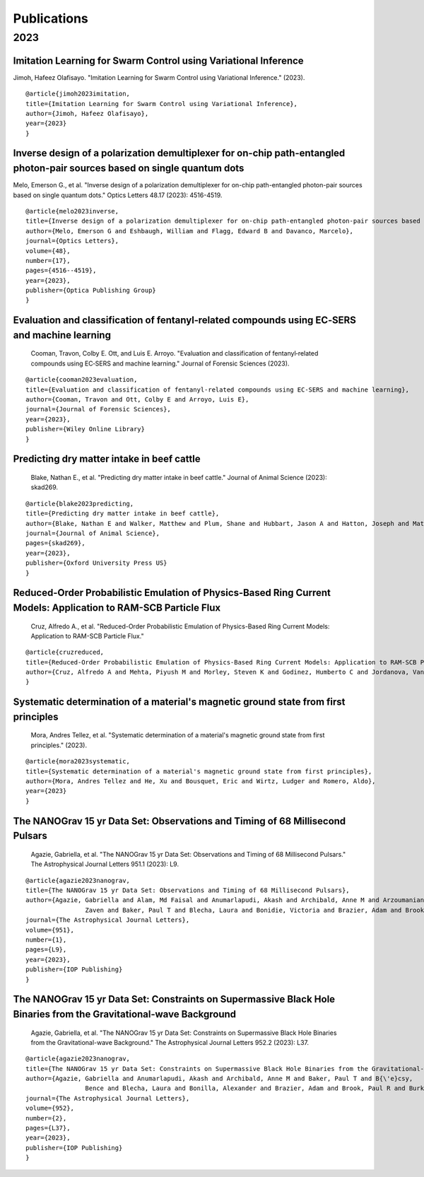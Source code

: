 .. _int-publications:

Publications
============

2023
----

.. image:: /_static/publications_2023/2023\ 2305.01533\ Analytical\ and\ Numerical\ Analysis\ of\ Circumbinary\ Disk\ Dynamics\ -\ I,\ Coplanar\ Systems.png
.. image:: /_static/publications_2023/2023\ An\ Empirical\ Analysis\ of\ Approximation\ Algorithms\ for\ the\ Unweigh.png
.. image:: /_static/publications_2023/2023\ Arzoumanian_2023_ApJL_951_L28.png
.. image:: /_static/publications_2023/2023\ Crime\ variability,\ peer\ effects,\ and\ economic\ inequality\ in\ social\ networks.png

Imitation Learning for Swarm Control using Variational Inference
~~~~~~~~~~~~~~~~~~~~~~~~~~~~~~~~~~~~~~~~~~~~~~~~~~~~~~~~~~~~~~~~

Jimoh, Hafeez Olafisayo. 
"Imitation Learning for Swarm Control using Variational Inference." 
(2023).

.. image:: /_static/publications_2023/2023\ Imitation\ Learning\ for\ Swarm\ Control\ using\ Variational\ Inference.png

::

    @article{jimoh2023imitation,
    title={Imitation Learning for Swarm Control using Variational Inference},
    author={Jimoh, Hafeez Olafisayo},
    year={2023}
    }


Inverse design of a polarization demultiplexer for on-chip path-entangled photon-pair sources based on single quantum dots
~~~~~~~~~~~~~~~~~~~~~~~~~~~~~~~~~~~~~~~~~~~~~~~~~~~~~~~~~~~~~~~~~~~~~~~~~~~~~~~~~~~~~~~~~~~~~~~~~~~~~~~~~~~~~~~~~~~~~~~~~~

Melo, Emerson G., et al. 
"Inverse design of a polarization demultiplexer for on-chip path-entangled photon-pair sources based on single quantum dots." 
Optics Letters 48.17 (2023): 4516-4519.

.. image:: /_static/publications_2023/2023\ Inverse\ design\ of\ a\ polarization\ demultiplexer\ for\ on-chip\ path-entangled\ photon-pair\ sources\ based\ on\ single\ quantum\ dots.png

::
	
	@article{melo2023inverse,
  	title={Inverse design of a polarization demultiplexer for on-chip path-entangled photon-pair sources based on single quantum dots},
  	author={Melo, Emerson G and Eshbaugh, William and Flagg, Edward B and Davanco, Marcelo},
  	journal={Optics Letters},
  	volume={48},
  	number={17},
  	pages={4516--4519},
  	year={2023},
  	publisher={Optica Publishing Group}
	}


Evaluation and classification of fentanyl‐related compounds using EC‐SERS and machine learning
~~~~~~~~~~~~~~~~~~~~~~~~~~~~~~~~~~~~~~~~~~~~~~~~~~~~~~~~~~~~~~~~~~~~~~~~~~~~~~~~~~~~~~~~~~~~~~

 Cooman, Travon, Colby E. Ott, and Luis E. Arroyo. 
 "Evaluation and classification of fentanyl‐related compounds using EC‐SERS and machine learning." 
 Journal of Forensic Sciences (2023). 

.. image:: /_static/publications_2023/2023\ Journal\ of\ Forensic\ Sciences\ -\ 2023\ -\ Cooman\ -\ Evaluation\ and\ classification\ of\ fentanyl‐related\ compounds\ using\ EC‐SERS.png

::

	@article{cooman2023evaluation,
  	title={Evaluation and classification of fentanyl-related compounds using EC-SERS and machine learning},
  	author={Cooman, Travon and Ott, Colby E and Arroyo, Luis E},
  	journal={Journal of Forensic Sciences},
  	year={2023},
  	publisher={Wiley Online Library}
	}


Predicting dry matter intake in beef cattle
~~~~~~~~~~~~~~~~~~~~~~~~~~~~~~~~~~~~~~~~~~~

 Blake, Nathan E., et al. 
 "Predicting dry matter intake in beef cattle." 
 Journal of Animal Science (2023): skad269.

.. image:: /_static/publications_2023/2023\ Predicting\ dry\ matter\ intake\ in\ beef\ cattle.png

::

    @article{blake2023predicting,
    title={Predicting dry matter intake in beef cattle},
    author={Blake, Nathan E and Walker, Matthew and Plum, Shane and Hubbart, Jason A and Hatton, Joseph and Mata-Padrino, Domingo and Hol{\'a}skov{\'a}, Ida and Wilson, Matthew E},
    journal={Journal of Animal Science},
    pages={skad269},
    year={2023},
    publisher={Oxford University Press US}
    }


Reduced-Order Probabilistic Emulation of Physics-Based Ring Current Models: Application to RAM-SCB Particle Flux
~~~~~~~~~~~~~~~~~~~~~~~~~~~~~~~~~~~~~~~~~~~~~~~~~~~~~~~~~~~~~~~~~~~~~~~~~~~~~~~~~~~~~~~~~~~~~~~~~~~~~~~~~~~~~~~~

 Cruz, Alfredo A., et al. 
 "Reduced-Order Probabilistic Emulation of Physics-Based Ring Current Models: Application to RAM-SCB Particle Flux."

.. image:: /_static/publications_2023/2023\ Reduced-Order\ Probabilistic\ Emulation\ of\ Physics-Based\ Ring\ Current\ Models;\ Application\ to\ RAM-SCB\ Particle\ Flux.png

::

    @article{cruzreduced,
    title={Reduced-Order Probabilistic Emulation of Physics-Based Ring Current Models: Application to RAM-SCB Particle Flux},
    author={Cruz, Alfredo A and Mehta, Piyush M and Morley, Steven K and Godinez, Humberto C and Jordanova, Vania K}
    }


Systematic determination of a material's magnetic ground state from first principles
~~~~~~~~~~~~~~~~~~~~~~~~~~~~~~~~~~~~~~~~~~~~~~~~~~~~~~~~~~~~~~~~~~~~~~~~~~~~~~~~~~~~

 Mora, Andres Tellez, et al. 
 "Systematic determination of a material's magnetic ground state from first principles." 
 (2023).

.. image:: /_static/publications_2023/2023\ Systematic\ determination\ of\ a\ material’s\ magnetic\ ground\ state\ from\ first\ principles.png

::

	@article{mora2023systematic,
  	title={Systematic determination of a material's magnetic ground state from first principles},
  	author={Mora, Andres Tellez and He, Xu and Bousquet, Eric and Wirtz, Ludger and Romero, Aldo},
  	year={2023}
	}

The NANOGrav 15 yr Data Set: Observations and Timing of 68 Millisecond Pulsars
~~~~~~~~~~~~~~~~~~~~~~~~~~~~~~~~~~~~~~~~~~~~~~~~~~~~~~~~~~~~~~~~~~~~~~~~~~~~~~

 Agazie, Gabriella, et al. 
 "The NANOGrav 15 yr Data Set: Observations and Timing of 68 Millisecond Pulsars." 
 The Astrophysical Journal Letters 951.1 (2023): L9.

.. image:: /_static/publications_2023/2023\ The\ NANOGrav\ 15\ yr\ Data\ Set;\ Observations\ and\ Timing\ of\ 68\ Millisecond\ Pulsars.png

::

	@article{agazie2023nanograv,
  	title={The NANOGrav 15 yr Data Set: Observations and Timing of 68 Millisecond Pulsars},
  	author={Agazie, Gabriella and Alam, Md Faisal and Anumarlapudi, Akash and Archibald, Anne M and Arzoumanian, 
			Zaven and Baker, Paul T and Blecha, Laura and Bonidie, Victoria and Brazier, Adam and Brook, Paul R and others},
  	journal={The Astrophysical Journal Letters},
 	volume={951},
  	number={1},
  	pages={L9},
  	year={2023},
  	publisher={IOP Publishing}
	}


The NANOGrav 15 yr Data Set: Constraints on Supermassive Black Hole Binaries from the Gravitational-wave Background
~~~~~~~~~~~~~~~~~~~~~~~~~~~~~~~~~~~~~~~~~~~~~~~~~~~~~~~~~~~~~~~~~~~~~~~~~~~~~~~~~~~~~~~~~~~~~~~~~~~~~~~~~~~~~~~~~~~

 Agazie, Gabriella, et al. 
 "The NANOGrav 15 yr Data Set: Constraints on Supermassive Black Hole Binaries from the Gravitational-wave Background." 
 The Astrophysical Journal Letters 952.2 (2023): L37.

.. image:: /_static/publications_2023/2023\ The\ NANOGrav\ 15\ yr\ Data\ Set;\ Constraints\ on\ Supermassive\ Black\ Hole\ Binaries\ from\ the\ Gravitational-wave\ Background.png

::

	@article{agazie2023nanograv,
	title={The NANOGrav 15 yr Data Set: Constraints on Supermassive Black Hole Binaries from the Gravitational-wave Background},
  	author={Agazie, Gabriella and Anumarlapudi, Akash and Archibald, Anne M and Baker, Paul T and B{\'e}csy, 
			Bence and Blecha, Laura and Bonilla, Alexander and Brazier, Adam and Brook, Paul R and Burke-Spolaor, Sarah and others},
  	journal={The Astrophysical Journal Letters},
  	volume={952},
  	number={2},
  	pages={L37},
  	year={2023},
  	publisher={IOP Publishing}
	}



.. image:: /_static/publications_2023/2023\ acs.langmuir.2c02347.png
.. image:: /_static/publications_2023/2023\ acsapm.2c01518.png
.. image:: /_static/publications_2023/2023\ bower_mtr_part_2_earth_arxiv.png
